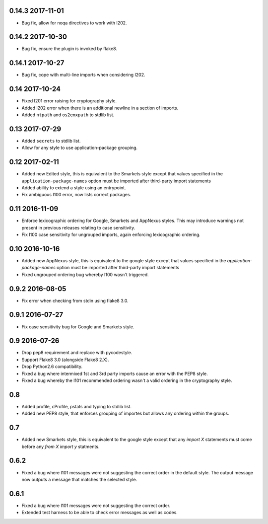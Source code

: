 0.14.3 2017-11-01
-----------------

* Bug fix, allow for noqa directives to work with I202.

0.14.2 2017-10-30
-----------------

* Bug fix, ensure the plugin is invoked by flake8.

0.14.1 2017-10-27
-----------------

* Bug fix, cope with multi-line imports when considering I202.

0.14 2017-10-24
---------------

* Fixed I201 error raising for cryptography style.
* Added I202 error when there is an additional newline in a section of
  imports.
* Added ``ntpath`` and ``os2emxpath`` to stdlib list.

0.13 2017-07-29
---------------

* Added ``secrets`` to stdlib list.
* Allow for any style to use application-package grouping.

0.12 2017-02-11
---------------

* Added new Edited style, this is equivalent to the Smarkets style
  except that values specified in the ``application-package-names``
  option must be imported after third-party import statements
* Added ability to extend a style using an entrypoint.
* Fix ambiguous I100 error, now lists correct packages.

0.11 2016-11-09
---------------

* Enforce lexicographic ordering for Google, Smarkets and AppNexus
  styles. This may introduce warnings not present in previous
  releases relating to case sensitivity.
* Fix I100 case sensitivity for ungrouped imports, again enforcing
  lexicographic ordering.

0.10 2016-10-16
---------------

* Added new AppNexus style, this is equivalent to the google style
  except that values specified in the `application-package-names`
  option must be imported after third-party import statements
* Fixed ungrouped ordering bug whereby I100 wasn't triggered.

0.9.2 2016-08-05
----------------

* Fix error when checking from stdin using flake8 3.0.

0.9.1 2016-07-27
----------------

* Fix case sensitivity bug for Google and Smarkets style.

0.9 2016-07-26
--------------

* Drop pep8 requirement and replace with pycodestyle.
* Support Flake8 3.0 (alongside Flake8 2.X).
* Drop Python2.6 compatibility.
* Fixed a bug where intermixed 1st and 3rd party imports cause an
  error with the PEP8 style.
* Fixed a bug whereby the I101 recommended ordering wasn't a valid
  ordering in the cryptography style.

0.8
---

* Added profile, cProfile, pstats and typing to stdlib list.
* Added new PEP8 style, that enforces grouping of importes but allows
  any ordering within the groups.

0.7
---

* Added new Smarkets style, this is equivalent to the google style
  except that any `import X` statements must come before any `from X
  import y` statments.

0.6.2
-----

* Fixed a bug where I101 messages were not suggesting the correct order in the
  default style.  The output message now outputs a message that matches the
  selected style.

0.6.1
-----

* Fixed a bug where I101 messages were not suggesting the correct order.
* Extended test harness to be able to check error messages as well as codes.
